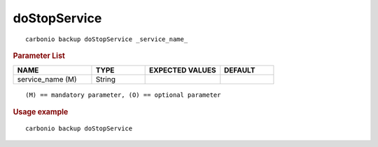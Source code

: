 .. SPDX-FileCopyrightText: 2022 Zextras <https://www.zextras.com/>
..
.. SPDX-License-Identifier: CC-BY-NC-SA-4.0

.. _carbonio_backup_doStopService:

**************************
doStopService
**************************

::

   carbonio backup doStopService _service_name_ 


.. rubric:: Parameter List

.. list-table::
   :widths: 22 15 21 15
   :header-rows: 1

   * - NAME
     - TYPE
     - EXPECTED VALUES
     - DEFAULT
   * - service_name (M)
     - String
     - 
     - 

::

   (M) == mandatory parameter, (O) == optional parameter



.. rubric:: Usage example


::

   carbonio backup doStopService



